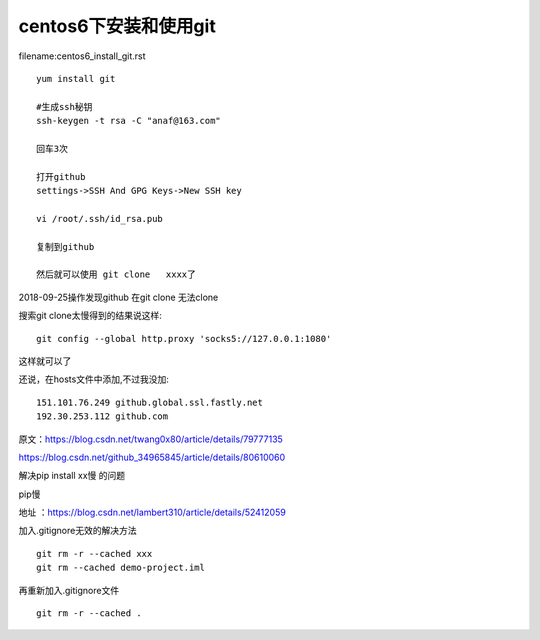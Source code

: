 centos6下安装和使用git
====================================================================


filename:centos6_install_git.rst

::

    yum install git

    #生成ssh秘钥
    ssh-keygen -t rsa -C "anaf@163.com"

    回车3次

    打开github
    settings->SSH And GPG Keys->New SSH key

    vi /root/.ssh/id_rsa.pub

    复制到github

    然后就可以使用 git clone   xxxx了



2018-09-25操作发现github  在git clone 无法clone  

搜索git clone太慢得到的结果说这样::

    git config --global http.proxy 'socks5://127.0.0.1:1080'    

这样就可以了

还说，在hosts文件中添加,不过我没加::

    151.101.76.249 github.global.ssl.fastly.net 
    192.30.253.112 github.com


原文：https://blog.csdn.net/twang0x80/article/details/79777135

https://blog.csdn.net/github_34965845/article/details/80610060


解决pip install  xx慢 的问题

pip慢

地址 ：https://blog.csdn.net/lambert310/article/details/52412059


加入.gitignore无效的解决方法

::

    git rm -r --cached xxx
    git rm --cached demo-project.iml

再重新加入.gitignore文件

::
    
    git rm -r --cached .    





